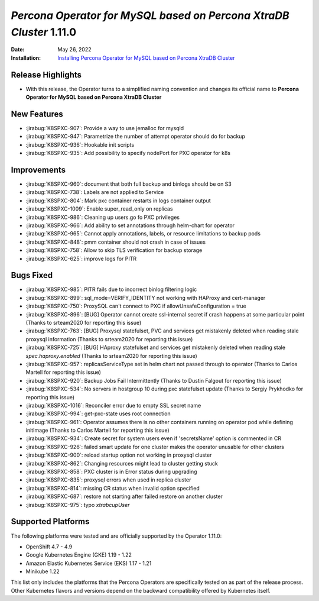 .. _K8SPXC-1.11.0:

================================================================================
*Percona Operator for MySQL based on Percona XtraDB Cluster* 1.11.0
================================================================================

:Date: May 26, 2022
:Installation: `Installing Percona Operator for MySQL based on Percona XtraDB Cluster <https://www.percona.com/doc/kubernetes-operator-for-pxc/index.html#installation>`_

Release Highlights
================================================================================

* With this release, the Operator turns to a simplified naming convention and
  changes its official name to **Percona Operator for MySQL based on Percona XtraDB Cluster**

New Features
================================================================================

* :jirabug:`K8SPXC-907`: Provide a way to use jemalloc for mysqld
* :jirabug:`K8SPXC-947`: Parametrize the number of attempt operator should do for backup
* :jirabug:`K8SPXC-936`: Hookable init scripts
* :jirabug:`K8SPXC-935`: Add possibility to specify nodePort for PXC operator for k8s



Improvements
================================================================================

* :jirabug:`K8SPXC-960`: document that both full backup and binlogs should be on S3
* :jirabug:`K8SPXC-738`: Labels are not applied to Service
* :jirabug:`K8SPXC-804`: Mark pxc container restarts in logs container output
* :jirabug:`K8SPXC-1009`: Enable super_read_only on replicas
* :jirabug:`K8SPXC-986`: Cleaning up users.go fo PXC privileges
* :jirabug:`K8SPXC-966`: Add ability to set annotations through helm-chart for operator
* :jirabug:`K8SPXC-965`: Cannot apply annotations, labels, or resource limitations to backup pods
* :jirabug:`K8SPXC-848`: pmm container should not crash in case of issues
* :jirabug:`K8SPXC-758`: Allow to skip TLS verification for backup storage
* :jirabug:`K8SPXC-625`: improve logs for PITR

Bugs Fixed
================================================================================

* :jirabug:`K8SPXC-985`: PITR fails due to incorrect binlog filtering logic
* :jirabug:`K8SPXC-899`: sql_mode=VERIFY_IDENTITY not working with HAProxy and cert-manager
* :jirabug:`K8SPXC-750`: ProxySQL can't connect to PXC if allowUnsafeConfiguration = true
* :jirabug:`K8SPXC-896`: [BUG] Operator cannot create ssl-internal secret if crash happens at some particular point (Thanks to srteam2020 for reporting this issue)
* :jirabug:`K8SPXC-763`: [BUG] Proxysql statefulset, PVC and services get mistakenly deleted when reading stale proxysql information (Thanks to srteam2020 for reporting this issue)
* :jirabug:`K8SPXC-725`: [BUG] HAproxy statefulset and services get mistakenly deleted when reading stale `spec.haproxy.enabled` (Thanks to srteam2020 for reporting this issue)
* :jirabug:`K8SPXC-957`: replicasServiceType set in helm chart not passed through to operator (Thanks to Carlos Martell for reporting this issue)
* :jirabug:`K8SPXC-920`: Backup Jobs Fail Intermittently (Thanks to Dustin Falgout for reporting this issue)
* :jirabug:`K8SPXC-534`: No servers in hostgroup 10 during pxc statefulset update (Thanks to Sergiy Prykhodko for reporting this issue)
* :jirabug:`K8SPXC-1016`: Reconciler error due to empty SSL secret name
* :jirabug:`K8SPXC-994`: get-pxc-state uses root connection
* :jirabug:`K8SPXC-961`: Operator assumes there is no other containers running on operator pod while defining initImage (Thanks to Carlos Martell for reporting this issue)
* :jirabug:`K8SPXC-934`: Create secret for system users even if 'secretsName' option is commented in CR
* :jirabug:`K8SPXC-926`: failed smart update for one cluster makes the operator unusable for other clusters
* :jirabug:`K8SPXC-900`: reload startup option not working in proxysql cluster
* :jirabug:`K8SPXC-862`: Changing resources might lead to cluster getting stuck
* :jirabug:`K8SPXC-858`: PXC cluster is in Error status during upgrading
* :jirabug:`K8SPXC-835`: proxysql errors when used in replica cluster
* :jirabug:`K8SPXC-814`: missing CR status when invalid option specified
* :jirabug:`K8SPXC-687`: restore not starting after failed restore on another cluster
* :jirabug:`K8SPXC-975`: typo `xtrabcupUser`

Supported Platforms
================================================================================

The following platforms were tested and are officially supported by the Operator
1.11.0:

* OpenShift 4.7 - 4.9
* Google Kubernetes Engine (GKE) 1.19 - 1.22
* Amazon Elastic Kubernetes Service (EKS) 1.17 - 1.21
* Minikube 1.22

This list only includes the platforms that the Percona Operators are specifically tested on as part of the release process. Other Kubernetes flavors and versions depend on the backward compatibility offered by Kubernetes itself.


